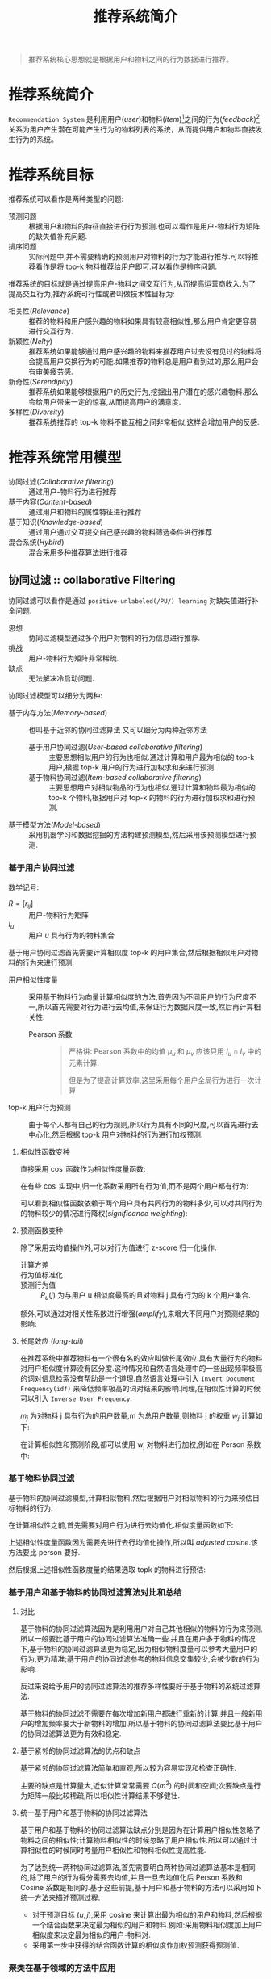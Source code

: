 #+TITLE: 推荐系统简介
#+AUTOR: stupid-coder
#+EMAIL: stupid_coder@163.com
#+STARTUP: indent
#+OPTIONS: H:3 num:nil

#+BEGIN_QUOTE
推荐系统核心思想就是根据用户和物料之间的行为数据进行推荐。
#+END_QUOTE

* 推荐系统简介
  =Recommendation System= 是利用用户(/user/)和物料(/item/)[fn:1]之间的行为(/feedback/)[fn:2]关系为用户产生潜在可能产生行为的物料列表的系统，从而提供用户和物料直接发生行为的系统。

* 推荐系统目标
推荐系统可以看作是两种类型的问题:
+ 预测问题 :: 根据用户和物料的特征直接进行行为预测.也可以看作是用户-物料行为矩阵的缺失值补充问题.
+ 排序问题 :: 实际问题中,并不需要精确的预测用户对物料的行为才能进行推荐.可以将推荐看作是将 top-k 物料推荐给用户即可.可以看作是排序问题.


推荐系统的目标就是通过提高用户-物料之间交互行为,从而提高运营商收入.为了提高交互行为,推荐系统可行性或者叫做技术性目标为:
+ 相关性(/Relevance/) :: 推荐的物料和用户感兴趣的物料如果具有较高相似性,那么用户肯定更容易进行交互行为.
+ 新颖性(/Nelty/) ::  推荐系统如果能够通过用户感兴趣的物料来推荐用户过去没有见过的物料将会提高用户交换行为的可能.如果推荐的物料总是用户看到过的,那么用户会有审美疲劳感.
+ 新奇性(/Serendipity/) :: 推荐系统如果能够根据用户的历史行为,挖掘出用户潜在的感兴趣物料.那么会给用户带来一定的惊喜,从而提高用户的满意度.
+ 多样性(/Diversity/) :: 推荐系统推荐的 top-k 物料不能互相之间非常相似,这样会增加用户的反感.

* 推荐系统常用模型
+ 协同过滤(/Collaborative filtering/) :: 通过用户-物料行为进行推荐
+ 基于内容(/Content-based/) :: 通过用户和物料的属性特征进行推荐
+ 基于知识(/Knowledge-based/) :: 通过用户通过交互提交自己感兴趣的物料筛选条件进行推荐
+ 混合系统(/Hybird/) :: 混合采用多种推荐算法进行推荐

** 协同过滤 :: collaborative Filtering
协同过滤可以看作是通过 =positive-unlabeled(/PU/) learning= 对缺失值进行补全问题.

+ 思想 :: 协同过滤模型通过多个用户对物料的行为信息进行推荐.
+ 挑战 :: 用户-物料行为矩阵非常稀疏.
+ 缺点 :: 无法解决冷启动问题.

协同过滤模型可以细分为两种:
+ 基于内存方法(/Memory-based/) :: 也叫基于近邻的协同过滤算法.又可以细分为两种近邻方法
  + 基于用户协同过滤(/User-based collaborative filtering/) :: 主要思想相似用户的行为也相似.通过计算和用户最为相似的 top-k 用户,根据 top-k 用户的行为进行加权求和来进行预测.
  + 基于物料协同过滤(/Item-based collaborative filtering/) :: 主要思想用户对相似物品的行为也相似.通过计算和物料最为相似的 top-k 个物料,根据用户对 top-k 的物料的行为进行加权求和进行预测.
+ 基于模型方法(/Model-based/) :: 采用机器学习和数据挖掘的方法构建预测模型,然后采用该预测模型进行预测.

*** 基于用户协同过滤
数学记号:
+ $R=[r_{ij}]$ :: 用户-物料行为矩阵
+ $I_{u}$ :: 用户 /u/ 具有行为的物料集合


基于用户协同过滤首先需要计算相似度 top-k 的用户集合,然后根据相似用户对物料的行为来进行预测:
+ 用户相似性度量 :: 采用基于物料行为向量计算相似度的方法,首先因为不同用户的行为尺度不一,所以首先需要对行为进行去均值,来保证行为数据尺度一致,然后再计算相关性.
             \begin{equation}
               \mu_{u} = \frac{\sum_{k \in I_{u}} r_{uk}}{\vert I_{u} \vert} \forall u \in {1...m}
             \end{equation}
  + Pearson 系数 ::
                  \begin{equation}
                    Sim(u,v) = Pearson(u,v) = \frac{\sum_{k \in I_{u} \cap I_{v}}(r_{uk}-\mu_{u}) \cdot (r_{vk}-\mu_{v})}{\sqrt{\sum_{k \in I_{u} \cap I_{v}}(r_{uk} - \mu_{u})^2} \cdot \sqrt{\sum_{k \in I_{u} \cap I_{v}}(r_{vk} - \mu_{v})^2}}
                  \end{equation}

                  #+BEGIN_QUOTE
                  严格讲: Pearson 系数中的均值 $\mu_{u}$ 和 $\mu_{v}$ 应该只用 $I_{u} \cap I_{v}$ 中的元素计算.

                  但是为了提高计算效率,这里采用每个用户全局行为进行一次计算.
                  #+END_QUOTE
+ top-k 用户行为预测 :: 由于每个人都有自己的行为规则,所以行为具有不同的尺度,可以首先进行去中心化,然后根据 top-k 用户对物料的行为进行加权预测.

                 \begin{equation}
                 s_{uj} = r_{uj} - \mu_{u} \forall u \in {1...m}
                 \end{equation}

                 \begin{align}
                 \hat{r}_{[uj]} &= \mu_{u} + \frac{\sum_{v \in P_{u}(j)}Sim(u,v) \cdot s_{vj}}{\sum_{v \in P_{u}(j)}\vert Sim(u,v) \vert}  \\
                                &= \mu_{u} + \frac{\sum_{v \in P_{u}(j)}Sim(u,v) \cdot (r_{vj}-\mu_{v})}{\sum_{v \in P_{u}(j)}\vert Sim(u,v) \vert}
                 \end{align}
                 
**** 相似性函数变种
直接采用 $\cos$ 函数作为相似性度量函数:
\begin{equation}
  RawCosine(u, v) = \frac{\sum_{k \in I_{u} \cap I_{v}}r_{uk} \cdot r_{vk}}{\sqrt{\sum_{k \in I_{u} \cap I_{v}}r_{uk}^{2}}\cdot\sqrt{\sum_{k \in I_{u} \cap I_{v}}r_{vk}^{2}}}
\end{equation}

在有些 $\cos$ 实现中,归一化系数采用所有行为值,而不是两个用户都有行为:
\begin{equation}
  RawCosine(u, v) = \frac{\sum_{k \in I_{u} \cap I_{v}}r_{uk} \cdot r_{vk}}{\sqrt{\sum_{k \in I_{u} \cap I_{v}}r_{uk}^{2}}\cdot\sqrt{\sum_{k \in I_{u} \cap I_{v}}r_{vk}^{2}}}
\end{equation}

可以看到相似性函数依赖于两个用户具有共同行为的物料多少,可以对共同行为的物料较少的情况进行降权(/significance weighting/):
\begin{equation}
  DiscountedSim(u,v) = Sim(u,v) \cdot \frac{\min{(\vert I_{u} \in I_{v} \vert, \beta)}}{\beta}
\end{equation}

**** 预测函数变种
除了采用去均值操作外,可以对行为值进行 z-score 归一化操作.

+ 计算方差 :: 
          \begin{equation}
            \sigma_{u} = \sqrt{\frac{\sum_{j \in I_{u}}(r_{uj}-\mu_{u})^2}{\vert I_{u} \vert - 1}} \forall u \in {1...m}
          \end{equation}

+ 行为值标准化 ::
            \begin{equation}
              z_{uj} = \frac{r_{uj} - \mu_{u}}{\sigma_{u}} = \frac{s_{uj}}{\sigma_{u}}
            \end{equation}
+ 预测行为值 :: 
           \begin{equation}
             \hat{r}_{uj} = \mu_{u} + \sigma_{u} \frac{\sum_{v \in P_{u}(j)}{Sim(u,v) \cdot z_{vj}}}{\sum_{v \in P_{u}(j)}{\vert Sim(u,v) \vert}}
           \end{equation}
           $P_{u}(j)$ 为与用户 u 相似度最高的且对物料 j 具有行为的 k 个用户集合.


额外,可以通过对相关性系数进行增强(/amplify/),来增大不同用户对预测结果的影响:
\begin{equation}
  Sim(u,v) = Pearson(u,v)^{\alpha}
\end{equation}

**** 长尾效应 (/long-tail/)
在推荐系统中推荐物料有一个很有名的效应叫做长尾效应.具有大量行为的物料对用户相似度计算没有区分度.这种情况和自然语言处理中的一些出现频率极高的词对信息检索没有帮助是一个道理.自然语言处理中引入 =Invert Document Frequency(idf)= 来降低频率极高的词对结果的影响.同理,在相似性计算的时候可以引入 =Inverse User Frequency=.

$m_{j}$ 为对物料 j 具有行为的用户数量,m 为总用户数量,则物料 j 的权重 $w_{j}$ 计算如下:
\begin{equation}
  w_{j} = \log{(\frac{m}{m_{j}})} \forall j \in {1...n}
\end{equation}

在计算相似性和预测阶段,都可以使用 w_{j} 对物料进行加权,例如在 Person 系数中:
\begin{equation}
  Person(u,v) = \frac{\sum_{k \in I_{u} \cap I_{v}} w_{k} \cdot (r_{uk} - \mu_{u}) \cdot (r_{vk} - \mu_{v})}{\sqrt{\sum_{k \in I_{u} \cap I_{v}}w_{k}\cdot(r_{uk}-\mu_{u})^2}\cdot\sqrt{\sum_{k \in I_{u} \cap I_{v}}w_{k}\cdot(r_{vk}-\mu_{v})^2}} 
\end{equation}

*** 基于物料协同过滤
基于物料的协同过滤模型,计算相似物料,然后根据用户对相似物料的行为来预估目标物料的行为.

在计算相似性之前,首先需要对用户行为进行去均值化.相似度量函数如下:
\begin{equation}
  AdjustedCosine(i,j) = \frac{\sum_{u \in U_{i} \cap U_{j}}s_{ui} \cdot s_{uj}}{\sqrt{\sum_{u \in U_{i} \cap U_{j}} s_{ui}^{2}}\cdot\sqrt{\sum_{u \in U_{i} \cap U_{j}} s_{uj}^{2}}}
\end{equation}

上述相似性度量函数因为需要先进行去行均值化操作,所以叫 /adjusted cosine/.该方法要比 person 要好.

然后根据上述相似性函数度量的结果选取 topk 的物料进行预估:
\begin{equation}
  \hat{ut} = \frac{\sum_{j \in Q_{t}(u)}AdjustedCosine(j,t)*r_{uj}}{\sum_{j \in Q_{t}(u)} \vert AdjustedCosine(j,t) \vert}
\end{equation}

*** 基于用户和基于物料的协同过滤算法对比和总结

**** 对比
基于物料的协同过滤算法因为是利用用户对自己其他相似的物料的行为来预测,所以一般要比基于用户的协同过滤算法准确一些.并且在用户多于物料的情况下,基于物料的协同过滤算法更为稳定,因为相似物料度量可以参考大量用户的行为,更为精准;基于用户的协同过滤参考的物料信息交集较少,会被少数的行为影响.

反过来说给予用户的协同过滤算法的推荐多样性要好于基于物料的系统过滤算法.

基于物料的协同过滤不需要在每次增加新用户都进行重新的计算,并且一般新用户的增加频率要大于新物料的增加.所以基于物料的协同过滤算法要比基于用户的协同过滤算法更为有效和稳定.

**** 基于紧邻的协同过滤算法的优点和缺点
基于紧邻的协同过滤算法简单和直观,所以较为容易实现和检查正确性.

主要的缺点是计算量大,近似计算常常需要 $O(m^2)$ 的时间和空间;次要缺点是行为矩阵一般比较稀疏,所以相似性计算结果不够健壮.

**** 统一基于用户和基于物料的协同过滤算法
基于用户和基于物料的协同过滤算法缺点分别是因为在计算用户相似性忽略了物料之间的相似性;计算物料相似性的时候忽略了用户相似性.所以可以通过计算相似性的时候同时考量用户相似性和物料相似性提高性能.

为了达到统一两种协同过滤算法,首先需要明白两种协同过滤算法基本是相同的,除了用户的行为得分需要去均值,并且一旦去均值化后 Person 系数和 Cosine 系数是相同的.基于这些前提,基于用户和基于物料的方法可以采用如下统一方法来描述预测过程:
- 对于预测目标 $(u,j)$,采用 cosine 来计算出最为相似的用户和物料,然后根据一个结合函数来决定最为相似的用户和物料.例如:采用物料相似度加上用户相似度来决定最为相似的用户-物料对.
- 采用第一步中获得的结合函数计算的相似度作加权预测获得预测值.


*** 聚类在基于领域的方法中应用
基于领域的方法主要的问题是离线相似性计算过程太复杂.假设用户量为 m,那么基于用户的协同过滤算法的计算复杂度为 $O(m^2 \cdot n^{'})$.

为了克服上述计算量大的问题,主要思想是采用聚类模型来替代紧邻计算过程.通过聚类将行为相似的用户聚成多个簇,然后在各个簇内计算 topk 相似用户.这样将相似性度量的 $O(n^2)$ 计算复杂度局限在较小规模的簇内执行.

*** 降维在基于领域的方法中应用
降维方法可以同时提高基于紧邻的方法的性能和效果的提升.特别是在行为矩阵较为稀疏的话,成对相似性计算非常难以保证计算的健壮性.降维方法通过隐因子模型(/latent factor models/)来将高维稀疏行为矩阵转为低维稠密矩阵.即使两个用户只有非常少的公共行为,在低维稠密矩阵表示下也可以计算出距离.

降维方法一般分为: 1. 对列或者对行进行降维; 2. 同时对行列进行降维,并可以通过降维矩阵还原出原始矩阵,这种降维方法可以看作是基于模型的协同过滤的一种实现方法.

这里先讨论第一种降维方法,在基于用户的协同过滤算法中基础思想是将 $[m,n]$ 矩阵 $R$ 通过主成份分析方法降维到 $[m,d]$,其中 $d \ll n$.

*** SVD-like 降维
首先需要确定缺失矩阵 R 的补充值问题.两种方法:
+ 用户行为均值,行均值填充
+ 物料行为均值,列均值填充


设填充后的矩阵为 $R_{f}$,那么物料相似矩阵[n,n]为 $S=R_{f}^{T}R_{f}$.该矩阵为对称且半正定矩阵,执行对角化:
\begin{equation}
  S = P \Delta P^{T}
\end{equation}

其中: P 为 S 的特征向量矩阵,每一列为一个特征向量. $\Delta$ 为对角矩阵,且为 S 的特征值.

$P_{d}$ 为前 d 大的特征值对应的特征向量构成的矩阵[n,d],则 $R_{f}$ 的低维表示只需要直接执行矩阵乘 $R_{f}P_{d}$,得到低维[m,d]表达矩阵.

上述对缺失矩阵 R 进行补全，不管是采用何种方式都会来带偏执(/bias/).


**** 偏执问题
假设有如下行为矩阵:
#+CAPTION: 在进行相似性计算时，不管什么方式补全矩阵，都会带来一定的偏执.
| User Index | Godfather | Gladiator | Nero |
|------------+-----------+-----------+------|
|          1 |         1 |         1 | 1    |
|          2 |         7 |         7 | 7    |
|          3 |         3 |         1 | 1    |
|          4 |         5 |         7 | 7    |
|          5 |         3 |         1 | ?    |
|          6 |         5 |         7 | ?    |
|          7 |         3 |         1 | ?    |
|          8 |         5 |         7 | ?    |
|          9 |         3 |         1 | ?    |
|         10 |         5 |         7 | ?    |
|         11 |         3 |         1 | ?    |
|         12 |         5 |         7 | ?    |

假设采用列均值来对矩阵进行补全,可以看到在不进行补全前电影 /Gladiator/ 和 /Nero/ 的协方差非常高，因为前四个用户的评分一致。但是如果采用列均值进行补全时,/Nero/ 的均值为 (1+7+1+7)/4=4,这些未有行为的都被补为 4.这些补全的数据会显著的降低 /Gladiator/ 和 /Nero/ 的协方差.但是这些补全的值对 /Godfther/ 和 /Gladiator/ 没有影响.从而使得 /Gladiator/ 和 /Nero/ 的协方差小于 /Godfather/ 和 /Gladiator/ 的协方差.

在稀疏矩阵中,这种偏执尤其会影响推荐效果.如下有两种方法来解决这种问题.

**** 最大似然评估
有一些重构方法提出基于概率的方法,例如 EM 算法去估计协方差矩阵.在构建概率生成模型的同时直接计算出对应的协方差矩阵.

最简单的方法是计算协方差值的时候,之采用具有行为的对象.

在进行 PCA 降维时,可以采用原始矩阵 R 通过矩阵 $P_{d}$ 进行降维映射,而不采用补全的矩阵 $R_{f}$ 进行映射.

**** 矩阵因子分解
采用矩阵因子分解方法(/SVD/)对缺失矩阵进行分解,然后重构原始矩阵.

对于行为矩阵 [m,n] R 可以利用 SVD 直接进行分解:
\begin{equation}
  R = Q \Sigma P^{T}
\end{equation}

Q 为 [m,m] 矩阵,其中列为矩阵 $RR^{T}$ 的特征向量.矩阵 P 为 [n,n] 矩阵,其中列为矩阵 $R^{T}R$ 的特征向量. $\Sigma$ 为 [m,n] 对角阵,为矩阵 $R^{T}R$ 和 $RR^{T}$ 的特征值的开方.

可以采用 /truncatedSVD/ 来近似对矩阵进行分解,即只保留 d 个最大的特征值对应的特征向量来构建行为矩阵:
\begin{equation}
  R \approx Q_{d} \Sigma_{d} P_{d}^{T}
\end{equation}

可以看到 $P_{d}$ 为 PCA 降维的映射矩阵, $Q_{d}\Sigma_{d}$ 为 PCA 降维后的矩阵.所以可以看到上式将降维后的矩阵映射回原始矩阵.

SVD 分解方法带来的一个问题就是原始的行为矩阵必须是补全矩阵.可以采用上述的公式,然后采用非线性优化方法来进行参数评估即可.

*** 基于近邻的方法与回归模型关系
关于基于近邻的方法的一个重要观察是: 1,基于用户的协同过滤方法可以看作是相邻用户对相同物料行为的线性函数;2,基于物料的协同过滤方法可以看作是同一个用户对相邻物料行为的线性函数.

基于上述观点,可以将预估函数改写成如下:
\begin{equation}
  \hat{r}_{uj} = \mu_{u} + \frac{\sum_{v \in P_{u}(j)}Sim(u,v) \cdot (r_{vj} - \mu_{v})}{\sum_{v \in P_{u}(j)}\vert Sim(u,v) \vert }
\end{equation}

可以看到预估的值为相同其他用户对相同物料的行为的加权线性组合.只是上述的加权值是启发式的,采用用户之间的相似性来进行加权.所以,也可以采用优化方法来对这些加权值进行求解.[fn:3]

**** 基于用户近邻的回归模型
可以将上述公式中的相似系数替换成优化参数 $w_{vu}^{user}$:
\begin{equation}
  \hat{r}_{uj} = \mu_u + \sum_{v \in P_{u}(j)} w_{vu}^{user} \cdot (r_{vj} - \mu_{v})
\end{equation}
其中,$P_{u}(j)$ 在近邻模型中是通过 person 系数来提前定义的.因此大小一定是 k 的.在归回模型中, $P_{u}(j)$ 是提前决定的,然后保留下具有共同行为的用户,所以一般会小于 k.

基于模型的回归模型额外需要定义一个损失函数,来指导模型参数的预估.一般采用均方方差.

***** 稀疏和偏执问题
上述回归模型的一个问题是 $P_{u}(j)$ 包含的用户数量不定.例如:目标用户 u 对物料 $Gladiator$ 和 $Nero$ 具有行为,目标用户 u 的最近临用户中只有 1 个用户对 $Gladiator$ 具有行为,k 个用户对 $Nero$ 具有行为.那么归回系数 $w_{uv}^{user}$ 将会严重的被 $Gladiator$ 具有行为的用户影响.会带来严重的过拟合问题.

基本思想是改变预测函数,对于物料 j 预估回归值只影响一部分 $\frac{\vert P_{u}(j) \vert}{k}$.
\begin{equation}
  \hat{r}_{uj} \cdot \frac{\vert P_{u}(j) \vert}{k} = \mu_{u} + \sum_{v \in P_{u}(j)}{w_{vu}^{user} \cdot (r_{vj}-\mu_{v})}
\end{equation}

其他启发式的调整也可以使用,例如在书[fn:4]中采用调整系数 $\sqrt{\vert P_{u}(j)\vert/k}$.由于 k 为公共参数,所以可以直接简化为 $\sqrt{\vert P_{u}(j) \vert}$.一个相关的提升是将常量偏移 $\mu_{u}$ 替换成一个偏移变量 $b_{u}$,该参数参与优化.对应的预估函数为:
\begin{equation}
  \hat{r}_{uj} = b_{u}^{user} + \frac{\sum_{v \in P_{u}(j)} w_{vu}^{user} \cdot (r_{vj}-b_{v}^{user})}{\sqrt{\vert P_{u}(j) \vert}}
\end{equation}

额外的还可以添加物料侧的偏移项:
\begin{equation}
  \hat{r}_{uj} = b_{u}^{user} + b_{j}^{item} + \frac{\sum_{v \in P_{u}(j)} w_{vu}^{user} \cdot (r_{vj} - b_{v}^{user} - b_{j}^{item})}{\sqrt{\vert P_{u}(j) \vert}}
\end{equation}

此外,推荐对行为矩阵进行全局均值化,然后预估时加回去.

**** 基于物料近邻的回归模型
基于物料近邻的方法和基于用户近邻的方法非常相似.同样,可以将预估函数中的相似系数 /AdjustedCosine/ 替换成可学习的参数 $w_{jt}^{item}$,公式如下:
\begin{equation}
  \hat{ut} = \sum_{j \in Q_{t}(u)}{w_{jt}^{item} \cdot r_{uj}}
\end{equation}

$Q_{t}(u)$ 最近临集合可以采用 /AdjustedCosine/ 来选取.

其他实现和基于用户近邻的回归模型类似.

**** 统一回归模型
可以在统一的回归框架下结合上述两种归回模型[fn:4].因此,预估结果同时基于相似用户和相似物料,预估函数如下:
\begin{equation}
  \hat{uj} = b_{u}^{user} + b_{j}^{item} + \frac{\sum_{v \in P_{u}(j)} w_{vu}^{user} \cdot (r_{vj}- B_{vj})}{\sqrt{\vert P_{u}(j) \vert }} + \frac{\sum_{i \in Q_{j}(u)} w_{ij}^{item} \cdot (r_{ui}- B_{ui})}{\sqrt{\vert Q_{j}(u) \vert }}
\end{equation}

**** 相似加权联合插值
在[fn:5]中提出了不同的统一回归模型.基础思想是在采用基于用户的回归模型来预测用户 u 的行为,然后不是用观察到的物料的行为来进行对比,而是采用该用户在其他物料上的行为进行比较.

假设 S 为行为矩阵中所有的用户-物料对集合:
\begin{equation}
  S = \{(u,t): r_{ut}\ is\ observed\}
\end{equation}

损失函数如下:
\begin{align}
  Minimize \sum_{s:(u,s) \in S} \sum_{j:j \neq s} AdjustedCosine(j,s) \cdot (r_{us}-\hat{r}_{uj})^2 \\
  = \sum_{s:(u,s) \in S} \sum_{j:j \neq s} AdjustedCosine(j,s) \cdot (r_{us} - [ \,\mu_{u} + \sum_{v \in P_{u}(j)}w_{vu}^{user}\cdot(r_{vj}-\mu_{v})] \,)^2
\end{align}

看到 /Adjusted Cosine/ 作为损失的系数,从而强迫用户对相似物料的行为也相似.可以看到上述损失函数中同时用到了用户和物料相似函数,但是是不同的方式:
1. 物料相似度用来作为损失函数系数,从而保证用户对相似物料具有相似行为.
2. 用户相似度用来预测行为得分.

**** 稀疏线性模型 - Sparse Linear Models (SLIM)
基于物料的回归模型,论文[fn:6]提出了稀疏线性模型族(/sparse linear models/).该模型通过引入正则化方法来增加模型的稀疏性.该模型只能处理行为是非负的情况.所以,行为矩阵中的没有行为的物料可以直接补全为 0.

不像之前的近邻回归方法限制回归系数为近邻的.SLIM 中预估函数如下:
\begin{equation}
  \hat{r}_{ut} = \sum_{j=1}^{n} w_{jt}^{item} \cdot r_{uj} \forall u \in {1...m}, \forall t \in {1...n}
\end{equation}

需要注意是的,右侧需要设置 $w_{tt}^{item}=0$ 来防止模型过拟合. $W^{item}=[w_{jt}^{item}]$ 表示是物料相似回归矩阵.因此,假设矩阵 $W^{item}$ 的对角元素限制为 0,那么上述的预测可以用如下矩阵表示:
\begin{equation}
  \hat{R} = RW^{item} \\
  Diagonal(W^{item}) = 0
\end{equation}

因此,主要的优化目标是最小化 /Frobenius norm/ $\|R-RW^{item} \|^2$.对于物料 t,损失函数如下:
\begin{align}
  \min_{w} \quad J_{t}^{s} &= \sum_{u=1}^{m}(r_{ut}-\hat{r}_{ut})^2 + \lambda \cdot \sum_{j=1}^{n}(w_{jt}^{item})^2 + \lambda_{1} \cdot \sum_{j=1}^{n}\vert w_{jt}^{item}\vert \\
  &= \sum_{u=1}^{m}(r_{ut}-\sum_{j=1}^{n}w_{jt}^{item} \cdot r_{uj})^2 + \lambda \cdot \sum_{j=1}^{n}(w_{jt}^{item})^2 + \lambda_{1} \cdot \sum_{j=1}^{n}\vert w_{jt}^{item}\vert \\
  \mathrm{s.t.} \\
  w_{jt}^{item} & \geq 0 \forall j \in {1...n} \\
  w_{tt}^{item} & = 0
\end{align}

上述损失中最后两项分别为 L2-和 L1-正则,合起来叫做 /elastic-net regularizer/.L1-正则用来增加系数稀疏性,稀疏性确保预测的行为结果是由其他一部分具有相关性物料的线性组合,保证了结果具有较好的可解释性.

*** 图模型在基于近邻模型中应用
行为矩阵的稀疏性在基于近邻模型中近似计算中带来了很大的挑战,图模型可以用来计算相似性.图能够提供用户或物料之间结构化表示,从而实现多种推荐模型.

**** 用户-物料图模型
可以在用户-物料图上的结构传递性来定义近邻,从而替代 /Person/ 相关性系数,应对行为矩阵的稀疏问题.

用户-物料图采用单向二部图 $G=(N_{u} \cup N_{i}, A)$ 定义, $N_{u}$ 为用户节点集合, $N_{i}$ 为物料节点集合.图中的边只存在与用户和物料之间. $A$ 为边的集合.

#+CAPTION: 行为矩阵和对应的用户-物料图表示
[[file:assets/user-item-graph.png]]

例如,上图中表示的就是行为矩阵和对应的用户-物料图表示.基于图的主要优点是两个用户不需要有很多相同的物料行为,只需要具有较短的路径能把两个用户联系在一起就可以计算相似性.也就是说可以通过两个节点的间接连接(/indirect connectivity/)来定义近邻.

间接连接通过基于路径(/path-based/)或者基于游走(/walk-based/)的方法来定义.

***** 随即游走(/random walk/)定义近邻
用户的近邻定义为以该用户作为起点,然后在二部图上随机游走时高频次碰到的用户集合.随机游走(/random-walk/)方法主要应用在搜索排序中,可以采用搜索中经典的 /PageRank/ 或者 /SimRank/ 方法来获取 tok 用户.

***** /Katz Measure/ 定义近邻
除了采用概率度量方法(例如随机游走),也可以采用加权游走来定义近邻.每次游走时,权值都进行衰减,这种两个节点之间加权步数叫做 /Katz Measure/.

-----
#+BEGIN_QUOTE
=定义 Katz Measure= 设 $n_{ij}^{(t)}$ 为节点 i 和节点 j 之间步长为 t 的路径数量.用户定义衰减系数 $\beta < 1$, Katz 度量如下:
\begin{equation}
  Katz(i,j) = \sum_{t=1}^{\infty} \beta^{t} \cdot n_{ij}^{(t)}
\end{equation}
#+END_QUOTE
-----

设 K 为 [m,m] 的用户之间的 Katz 系数矩阵.A 为二部图对称邻接矩阵.则 /Katz/ 系数矩阵 K 计算过程如下:
\begin{equation}
  K = \sum_{i=1}^{\infty}(\beta A)^{i} = (I-\beta A)^{-1} - I
\end{equation}

$\beta$ 需要比矩阵 A 的最大特征值的倒数小就可以保证上述的无穷公式收敛.

一旦计算出 K 矩阵,就可以选取每个用户的 topk 用户作为近邻,从而预估行为.

**** 用户-用户图模型
在用户-物料图模型中,用户-用户的关联关系通过在用户-物料二部图中奇数跳跃来确定.除了上述方法,可以直接采用 2 级跳跃来创建用户-用户图.用户-用户图中的边通过考虑两个用户和物料之间的关系(数量/权值等)携带更多的信息.

用户-用户图构建如下:
+ 图中的节点 u 对应[m,n]用户-物料矩阵中的 m 用户中的一个.$I_{u}$ 为用户 u 具有行为的物料集合,$I_{v}$ 为用户 v 具有行为的物料集合.
+ 图中的边创建的方法叫做 /horting/. horting 是一种用户和用户之间非对称关系,主要依赖于两个用户具有行为的相似物料.
  
  
-----
#+BEGIN_QUOTE
=定义 Horting= 如果如下条件中的任意一条满足,就可以说用户 u hort 用户 v 的关系为 (F,G):
\begin{equation}
  \vert I_{u} \cap I_{v} \vert \geq F \\
  \vert I_{u} \cap I_{v} \vert / \vert I_{u} \vert \geq G
\end{equation}
#+END_QUOTE
-----

F 和 G 为算法参数.

-----
#+BEGIN_QUOTE
=定义 Predicatability= 如果用户 u hort 用户 v,并且存在一个线性变换函数 $f(\cdot)$ 满足如下条件,则可以称用户 v predict 用户 u:
\begin{equation}
  \frac{\sum_{k \in I_{u} \cap I_{v}}\vert r_{uk} - f(r_{vk}) \vert}{\vert I_{u} \cap I_{v} \vert} \leq U
\end{equation}
#+END_QUOTE
-----

如果用户-用户图中每一条边都满足上述的线性变换约束,则该图为 /user-user predictability graph/.线性变换定义了预估的方式,在用户链中可以通过链头用户的行为预估链尾用户的行为.用户 u 对物料 k 的行为可以通过所有距离 u 最短路径上对物料 k 具有行为的用户来预测.

例如: 假设一个长度为 r 的用户 u 到用户 r 的有向路径.设 $f_{1},...,f_{r}$ 表示用户 u 到用户的有向路径上的线性变换函数.则用户 u 对物料 k 的预估行为值 $\hat{r}_{uk}^{v}$ 可以应用 r 个线性变换来获得:
\begin{equation}
  \hat{r}_{uk}^{v} = (f_{1} \circ f_{2} \circ ... \circ f_{r})(r_{vk})
\end{equation}

最终的预估得分对所有满足条件的用户 v 进行加权平均即可.

更多 horting 方法可以参考[fn:7].

**** 物料-物料图
同理,也可以构造物料-物料图来进行推荐,该带权值的有向图也叫做 /correlation graph/.如果物料 i 和物料 j 具有一个共同用户,那么在物料-物料图中有向边(i,j)和(j,i)存在.

设 $U_{i}$ 为对物料 i 具有行为的用户集合, $U_{j}$ 为对物料 j 具有行为的用户集合.权值计算如下:
+ 初始化权值 w_{i,j} 为 $\vert U_{i} \cap U_{j} \vert$.初始化时权值矩阵为对称矩阵.
+ 对权值进行归一化,即一个节点的所有出度的边的和为 1.该归一化操作后,权值矩阵将不再是对称矩阵.该权值分布对应于随即游走的概率.具体参考下图.
  #+CAPTION: 行为矩阵和对应的相关性图
  [[file:assets/item-item-graph.png]]


可以看到上述构建没有考虑行为得分,也可以用其他方式构造相关性图.例如:采用两个物料的行为向量的 cosine 值.

在物料-物料图构建完成后,就可以确定近邻集合,然后进行行为预估.也可以采用 /PageRank/ 直接计算推荐得分,叫做 /ItemRank/.

** 基于模型的协同过滤 :: Model-Based Collaborative Filtering
基于近邻的方法可以看作是 /k-nearest neighbor classifiers/.

基于模型的方法是先根据数据学习到一个模型,然后使用该模型进行预测.

基于模型的方法要比基于近邻的方法的优势是:
+ 占用空间更少 :: 一般模型的空间要小于最开始的行为矩阵.
+ 训练速度和预测速度 :: 模型的训练速度要比近邻方法中相似性计算快,并且预测速度也要比近邻方法快.
+ 过拟合 :: 基于模型的方法可以很容易的引入正则化等一系列方法来抑制过拟合问题.

*** 分类和回归决策树
决策树通过递归的对数据空间进行分片,最后对分片数据进行预测的算法.对数据进行分片的时候,依赖于切分标准(/split criteria/),基本准则是切分后的数据里数据更为纯粹.

分片纯粹程度可以采用加权 /Gini index/ 来度量.假设切分后的某个子树中不同分类的比例为 $p_{1}...p_{r}$,那么该子树的 /Gini Index/ 计算公式如下:
\begin{equation}
  G(S) = 1 - \sum_{i=1}^{r} p_{i}^{2}
\end{equation}

/Gini Index/ 值在 0-1 之间,较小的值表示该子树更为纯粹.那么决定采用哪个特征进行切分时,需要综合考虑切分后形成的所有子树的 /Gini Index/.例如切分后有两个子树 $S_{1}$ 和 $S_{2}$,n_{1} 和 n_{2} 为两个子树包含的样本个数,则该分片的 /Gini Index/ 计算公式如下:
\begin{equation}
  Gini(S \Rightarrow [S_1,S_2]) = \frac{n_{1} \cdot G(S_{1}) + n_{2} \cdot G(S_{2}}{n_{1}+n_{2}}
\end{equation}

通过上述公式来选择每次切分采用的特征对象.可以切分到子树只包含某一类的样本时候,或者将所有特征都切分完成后停止,然后该叶节点用样本中分类最多的分类作为该叶节点分类.

回归树中,切分标准不再采用 /Gini Index/,而是采用方差来选择切分特征.那么叶节点可以采用均值来预测回归,也可以采用线性模型来预测.

**** 扩展决策树到协同过滤
决策树无法直接应用在协同过滤中,因为:1.没有明显的特征和标签的区分;2.推荐场景下的行为矩阵非常稀疏.

第一个问题很好解决,可以构建多个决策树,假设行为矩阵为 [m,n],那么构造 n 个决策树,每个决策树将对应物料当作目标,其他物料当成特征即可.

第二个问题就不太好解决.考虑在根据某个物料进行分片的时候,由于行为矩阵非常稀疏,那么这些没有行为的样本应该分到哪一个分片呢?理论上是分到所有子树去,但是这样的话,大量的样本具有很多条路径,那么最终进行预测时候会有很多得分,如何合并呢?

更为合理的方法是将高维稀疏的行为矩阵映射到到低维稠密矩阵.具体做法是如果预测 jth 物料,首先去掉物料 j 的行为列,构建[m,n-1]行为矩阵.然后将该行为矩阵映射到低维矩阵(例如:svd 或者 pca).然后进行预测即可.决策树需要保存下特征值和特征向量.

*** 基于规则的协同过滤
关联规则(/association rules/)和协同过滤算法非常相似,因为关联规则第一次提出来就是为了分析超市商品之间的关系的.

假设有一个交易数据库 $T = \{\tau_{1}...\tau_{m}\}$,包含 n 个商品的 m 条交易记录. $I$ 为商品集,则每个交易 $\tau_{i}$ 中包含的商品都是 $I$ 的子集.关联规则主要是挖掘出商品之间的关联关系.主要是定义两种描述值:支持度 /support/ 和 置信度 /confidence/.

-----
#+BEGIN_QUOTE
=定义 支持度= 一个商品子集 $X \subseteq I$ 的支持度为在交易数据库中包含商品子集 $X$ 的比例.
#+END_QUOTE
-----

并且定义一个支持度的阈值 s,超过该阈值的商品子集定义为频繁子集.

-----
#+BEGIN_QUOTE
=定义 置信度= 置信度为包含商品 X 后,又包含商品 Y 的条件概率.计算为同时包含商品 $X \cup Y$ 的支持度除以 $X$ 的支持度.
#+END_QUOTE
-----

基于以上定义,可以知道如果支持度满足阈值,并且对应的置信度满足阈值,那么就可以给出关联规则 $X \Rightarrow Y$ 为真,表示购买了 X 商品集的客户通常也会买 Y 商品集.

-----
=定义 关联规则= 满足如下两个条件的规则 $X \Rightarrow Y$ 为满足最小支持度为 s,最小置信度为 c 的关联规则:
1. $X \cup Y$ 的支持度至少为 s.
2. $X \Rightarrow Y$ 的置信度至少为 c.
-----

从数据集中找到关联规则的算法分两阶段.第一阶段,计算满足最小支持阈值 s 的商品集合.从这些集合中分裂成两个集合 $(X,Z-X)$ 创建关联规则 $X \Rightarrow Z-X$.保留满足最小置信度的规则.

**** 应用关联规则到协同过滤
首先,对于单值行为矩阵(购买)中缺失值进行补 0,虽然补 0 在很多行为矩阵中都会带来一定的偏执,但是对于单值行为矩阵带来的偏执较少.这样行为矩阵可以看作为补全行为矩阵.

第一步是挖掘出满足支持度和置信度阈值的规则.这两个阈值可以看作是两个超参,用来最大化预测准确率.并且在构建关联规则时,只保留 Y 为单个物料的规则.这些规则就是模型,用来对满足 X 的用户推荐 Y 物料.对于用户找到用户满足 X 的所有规则,然后按照置信度选取 topk 物料进行推荐.

上述方法只能处理单值行为矩阵.对于多值的行为矩阵可以将物料-行为得分当作一个虚拟的物料,例如(物料=面包,行为=不喜欢).在新的虚拟的物料集上进行上述算法即可.

*** 朴素贝叶斯协同过滤
假设行为矩阵的得分只有较少数量的不同得分,这些得分看作是不同种类的得分,之间没有序列关系.例如:喜欢,中立,不喜欢.

假设有 l 个行为的得分 $\nu_{1}...\nu_{l}$.

朴素贝叶斯模型是一个生成模型,主要用来进行分类.可以将物料作为特征,用户作为样例,采用分类模型对缺失行为进行预测.主要的挑战是任意的特征(物料)都可以时协同过滤中的目标.并且特征变量是不完整的.这些问题可以通过对朴素贝叶斯模型进行微调来处理.

考虑 /u/th 用户具有行为的物料集为 $I_{u}$.那么贝叶斯分类器需要预测用户 u 对物料 j 的未知行为 $r_{uj}$.可以知道 $r_{uj}$ 为离散目标值中的一个 ${\nu_{1}...\nu_{l}}$.因此,需要计算出用户具有 $I_{u}$ 的行为后,$r_{uj}$ 为这些离散值的条件概率 $P(r_{uj}=\nu_{s}\vert Observed\ ratings\ in\ I_{u})$.

贝叶斯概率公式:
\begin{equation}
  P(A \vert B) = \frac{P(A) \cdot P(B \vert A)}{P(B)}
\end{equation}

因此,对于目标值 $s \in \{1...l\}$,条件概率为:
\begin{equation}
  P(r_{uj}=\nu_{s} \vert Observed\ ratings\ in\ I_{u}) = \frac{P(r_{uj}=\nu_{s}) \cdot P(Observed\ ratings\ in\ I_{u} \vert r_{uj} = \nu_{s})}{P(Observed\ ratings\ in\ I_{u})}
\end{equation}

可以看到公式右边的分母和目标值 s 无关的值,如果只是需要求取最大概率值,公式如下:
\begin{equation}
  P(r_{uj} = \nu_s \vert Observed\ ratings\ in\ I_{u}) \propto P(r_{uj} = \nu_{s}) \cdot P(Observed\ ratings\ in\ I_{u} \vert r_{uj} = \nu_{s})
\end{equation}

$P(r_{uj}=\nu_s)$ 为 $r_{uj}$ 的先验概率,为所有用户对物料 j 具有行为 $\nu_{s}$ 的比例.朴素贝叶斯指的就是在计算 $P(Observed ratings in I_{u} \vert r_{uj} = \nu_{s})$ 假设用户在不同物料上的行为时条件独立的.具体表示如下:
\begin{equation}
  P(Observed\ ratings\ in\ I_{u} \vert r_{uj} = \nu_{s}) = \prod_{k \in I_{u}}P(r_{uk} \vert r_{uj} = \nu_s)
\end{equation}

所以最终的后验概率计算公式如下:
\begin{equation}
  P(r_{uj} = \nu_s \vert Observed\ ratings\ in\ I_{u}) \propto P(r_{uj} = \nu_{s}) \cdot \prod_{k \in I_{u}}P(r_{uk} \vert r_{uj} = \nu_s)
\end{equation}

$r_{uj}$ 后验概率可以通过如下两个方式来预测 $\hat{r}_{uj}$:
+ 可以对于每一个 $s \in \{1...l\}$,计算上述公式,然后取最大后验概率的 s 作为预测结果,公式如下
  \begin{align}
    \hat{r}_{uj} &= \arg\max_{\nu_{s}} P(r_{uj} = \nu_{s} \vert Observed\ ratings\ in\ I_{u}) \\
    &= \arg\max_{\nu_{s}} P(r_{uj} = \nu_{s}) \cdot \prod_{k \in I_{u}} P(r_{uk} \vert r_{uj} = \nu_{s})
  \end{align}
  这种方法将行为得分当成分类值并且忽略掉行为得分的序列.当行为得分种类较少是一个可行的方法.
+ 可以采用后验概率对预估得分加权平均作为预估结果.公式如下:
  \begin{align}
    \hat{r}_{uj} &= \frac{\sum_{s=1}^{l}\nu_{s} \cdot P(r_{uj}=\nu_{s} \vert Observed\ ratings\ in\ I_{u})}{\sum_{s=1}^{l} P(r_{uj}=\nu_{s} \vert Observed\ ratings\ in\ I_{u})} \\
    &= \frac{\sum_{s=1}^{l}\nu_{s} \cdot P(Observed\ ratings\ in\ I_{u} \vert r_{uj}=\nu_{s})}{\sum_{s=1}^{l} P(Observed\ ratings\ in\ I_{u}) \vert r_{uj}=\nu_{s})} \\
    &= \frac{\sum_{s=1}^{l}\nu_{s} \cdot \prod_{k \in I_{u}} P(r_{uk} \vert r_{uj} = \nu_{s})}{P(r_{uk} \vert r_{uj} = \nu_{s})} \\
  \end{align}


可以看到基于条件概率的贝叶斯是基于物料的方法.

**** 抑制过拟合
当行为矩阵非常稀疏的时候,贝叶斯这种统计概率的方法将变得容易过拟合.例如,先验概率 $P(r_{uj}=\nu_s)$ 在 jth 物料行为比较少的时候,概率将不可信,或者直接没有行为的话会出现 0/0 的情况.

为了处理上述稀疏矩阵带来的统计概率不准的情况,通常情况下可以引入拉普拉斯平滑(/Laplacian smoothing/).

例如:设 $q_1,...,q_l$ 为分别对 jth 物料有对应行为 $\nu_1,...,\nu_l$ 的用户数量.在估计先验 $P(r_{uj}=v_{s})$ 的时候不直接采用 $q_{s}/\sum_{t=1}^{l}q_{l}$,而是采用如下公式($\alpha 为平滑参数$):
\begin{equation}
  P(r_{uj}=\nu_s)=\frac{q_{s}+\alpha}{\sum_{t=1}^{l}q_{t}+l \cdot \alpha}
\end{equation}

如果对于 jth 物料没有用户具有行为的话,那么采用上述方法会将先验概率设置为均分概率 1/l.参数 $\alpha$ 控制的平滑程度.

*** 潜在因子模型 :: Latent Factor Models
前面在[[*SVD-like %E9%99%8D%E7%BB%B4][SVD-like 降维]]说明了降维技巧在协同过滤算法中的应用.基本用于将缺失矩阵降到低维稠密矩阵,为后续算法提供一个更为容易处理的数据集,可以看作是一种数据预处理方法.

其实,降维方法可以直接一次就完成行为矩阵的预测.降维方法应用在协同过滤的基础思想是:
#+BEGIN_QUOTE
矩阵行列之间具有高度相关性,矩阵中的数据具有内在的冗余,所以矩阵可以采用低秩(/low-rank/)矩阵很好近似出来.这些低维满秩矩阵可以很好的预估出原始矩阵中缺失值.
#+END_QUOTE

潜在因子模型基本是协同过滤中最好(/state-of-the-art/)的模型.这些模型基本都利用了降维方法来对缺失值进行预测.降维方法基本是通过旋转坐标系,移除微不足道的数据维度之间相关性信息,然后用更好的数据就能表示元祐矩阵[fn:8].

**** 潜在因子模型的几何原理
假设一个行为矩阵具有三个物料,并且相互之间具有正的相关性.三个物料分别是电影 /Nero,Gladiator,Spartacus/,行为得分为[-1,1]之间的值.因为是正相关性,所以在维散点图上,行为得分很有可能分布在一维直线上,如下图所示.

#+CPATION: 利用相关性的冗余,只对电影 /Spartacus/ 有行为的用户的其他两个电影得分在平面上.
[[file:assets/movies-rating-scatterplot.png]]

因为数据基本沿着一维直线分布,表示原始的矩阵去掉噪声后,秩近似为 1.如果采用 PCA 或者(去均值)SVD 会将数据映射到该直线上.

当[m,n]矩阵的秩 $p \ll \min\{m,n\}$,则数据可以在 p-维的超平面上近似表示.在上图中,只需要又一个行为就可以判断出其他两个电影的行为.

潜在因子模型必须能够在行为数据部分缺失的情况下求解出这些隐向量.基础思想是:
#+BEGIN_QUOTE
找到一组潜在隐向量,这些隐向量组成的超平面和原始数据的平均距离方差越小越好.
#+END_QUOTE

如果行为矩阵的数据之间相关性较差,无法找到一个足够近似原始数据由潜在隐向量构成的平面的话,那么潜在因子模型也就没有能力预测缺失行为数据.

**** 潜在因子模型的低秩原理
从线性代数的角度解释一下潜在因子模型主要是通过理解因式分解(/factorization/)在矩阵分解中的作用.

首先,假设最为简单的情况,行为矩阵 R 是观察到所有行为的矩阵.这样对于任意 [m,n] 的矩阵 R,如果该矩阵的秩 $k \ll \min\{m,n\}$,那么该矩阵可以表示为两个秩为 k 的矩阵的相乘:
\begin{equation}
  R = UV^{T}
\end{equation}

U 为[m,k]的矩阵,V 为[n,k]的矩阵,两个矩阵分别在行空间,列空间上的秩为 k.U 矩阵的列向量可以看作是 R 矩阵的列空间的基,V 矩阵的 jth 行向量可以看作是原始矩阵 R 的 jth 向量用 U 矩阵的基表示的系数.反过来也可以认为 V 的列向量为矩阵行空间的基,U 的行向量可以看作对应的系数.

即使矩阵 R 的秩大于 k,也可以采用两个秩为 k 的矩阵作为因子进行近似:
\begin{equation}
  R \approx UV^{T}
\end{equation}

上述近似的错误度量为 $\parallel R-UV^{T} \parallel^{2}$. $(R-UV^{T})$ 为残差矩阵,一般残差矩阵表示的是采用上述低秩矩阵无法近似的噪声.

那么如何理解因式分解呢?假设具有如下图所示的行为矩阵:
#+CAPTION: 矩阵分解和残差矩阵
[[file:assets/matrix-factorization-and-residual-matrix.png]]

图中,行为矩阵为[7,6],7 个用户和 6 个物料,标签为 {1,-1,0},对应着喜欢,不喜欢和中立.物料分成两大类 /romance/ 和 /history/ 两种风格.其中 /Cleopatra/ 属于两类风格.用户对不同风格具有明显倾向,例如 用户 1-3 喜欢 /history/ 电影,对 /romance/ 电影保持中立.用户 4 同时喜欢两种风格.用户 5-7 喜欢 /romance/ 电影,但是不喜欢 /history/ 电影.上述行为矩阵表示出用户和物料之间具有强烈的相关性.由于物料具有两大类风格,所以行为矩阵基本可以采用秩为 2 的因子进行近似,如图(a)所示.

矩阵 U 为 [7,2],显示用户对两种风格的倾向;矩阵 V 为 [6,2],显示了电影和两种风格的关系.

对应的残差矩阵显示了用户对于电影 /Cleopatra/ 的行为不符合潜在的模式.是因为该电影属于两种风格.

在现实世界里,因子分解结果并不一定像上面具有很好的语义解释性,特别是当潜在因子矩阵中有正有负的时候.例如,当我们对 U 和 V 乘以-1 的时候,因式分解依然成立,但是很难看出来语义解释.但是 U 的列和 V 的行分别代表这用户和物料,可以看作是潜在因子.也有一些因式分解,例如非负因式分解一般具有较好的可解释性.

**** 矩阵因式分解
公式化矩阵因式分解:
#+BEGIN_QUOTE
对于[m,n]矩阵 R,采用[m,k]矩阵 U 和[n,k]矩阵 V 近似表达:
\begin{equation}
  R \approx UV^{T}
\end{equation}
#+END_QUOTE

矩阵 U 和 V 的每一列都是潜在向量,矩阵 U 和 V 的每一行为潜在系数.矩阵 U 的第 ith 行 $\overline{u}_{i}$ 对应这用户的因子,包含 k 个元素,为用户映射到 k 个潜在因子上的向量.同理,矩阵 V 的每一行为物料的潜在因子向量,在 k 维潜在因子表示的.

则行为矩阵中的得分可以用用户的潜在向量和物料的潜在向量的内积表示:
\begin{equation}
  r_{i,j} \approx \overline{u}_{i} \cdot \overline{v}_{j}
\end{equation}

不同矩阵因式分解方法的主要区别在于在矩阵 U 和 V 上增加的限制条件(例如:正交,非负等)和目标函数上(例如:回归模型最小化范式,生成模型最大化似然).

**** 不受限的矩阵分解
矩阵分解最基础的版本就是不受限分解.奇异值分解(/SVD/)在很多论文中都被当作未受限矩阵分解,其实并不是.严格意义上将 SVD 要求 U 和 V 的列向量时正交的.

首先对于未受限的矩阵分解公式化,就是需要求解矩阵 U 和 V,从而使得原始矩阵 R 和 $UV^{T}$ 的残差越小越好:
\begin{equation}
  \mathop{Minimize}\ \mathrm{J} = \frac{1}{2} {\parallel R - UV^{T} \parallel}^{2} \\
  subject\ to: \\
  No\ constraints\ on\ U\ and\ V
\end{equation}

可以采用很多基于梯度下降的算法优化上述损失函数.

上述的方法在面对缺失矩阵的时候也无法进行计算.但是可以只是观察到的行为进行计算,然后采用获取到的 U 和 V 矩阵近似行为矩阵.

假设 S 为行为矩阵中具有行为的用户-物料对集合:
\begin{equation}
  S = \{(i,j):\ r_{ij}\ is\ observed\}
\end{equation}

设因子矩阵 $U=[u_{is}]_{m,k}$ 和 $V=[v_{js}]_{n,k}$,则行为矩阵中的得分可以通过如下预测:
\begin{equation}
  \hat{r}_{i,j} = \sum_{s=1}^{k}u_{is} \cdot v_{js}
\end{equation}

那么预测到的行为值和观察到的行为值的残差作为预测错误 $e_{ij}=(r_{ij}-\hat{r}_{ij})=(r_{ij}-\sum_{s=1}^{k}u_{is} \cdot v_{js})$.则,改写的损失函数如下:
\begin{equation}
  \mathop{Minimize}\ \mathrm{J} = \frac{1}{2} \sum_{(i,j) \in S}e_{ij}^{2} = \frac{1}{2}\sum_{(i,j) \in S}(r_{ij}-\sum_{s=1}^{k}u_{is} \cdot v_{js}) \\
  subject\ to: \\
  No\ constraints\ on\ U\ and\ V
\end{equation}

采用基于梯度下降的算法只需要计算一下损失函数 $\mathrm{J}$ 对 $u_{iq}$ 和 $v_{jq}$ 的梯度,然后迭代更新参数即可:
\begin{align}
  \frac{\partial\mathrm{J}}{\partial\mathrm{u_{iq}}} &= \sum_{j:(i,j) \in S}(r_{ij}-\sum_{s=1}^{k}u_{is} \cdot v_{js})(-v_{jq}) &\forall\ i\ \in \{i...m\},q\ \in\ \{1...k\} \\
  &= \sum_{j:(i,j) \in S}(e_{ij})(-v_{jq}) &\forall\ i\ \in \{i...m\},q\ \in\ \{1...k\} \\
  \frac{\partial\mathrm{J}}{\partial\mathrm{v_{jq}}} &= \sum_{i:(i,j) \in S}(r_{ij}-\sum_{s=1}^{k}u_{is} \cdot v_{js})(-u_{iq}) &\forall\ j\ \in \{i...n\},q\ \in\ \{1...k\} \\
  &= \sum_{i:(i,j) \in S}(e_{ij})(-u_{iq}) &\forall\ j\ \in \{i...m\},q\ \in\ \{1...k\}
\end{align}

如何错误矩阵 $E=R-UV^{T}$ 以稀疏矩阵存储的化,那么梯度下降算法可以采用矩阵形式表达:
\begin{equation}
  U \Leftarrow U + \alpha EV \\
  V \Leftarrow V + \alpha E^{T}U
\end{equation}

***** 正则化
当行为矩阵非常稀疏,并且相关行为较少时,矩阵分解方法会有很多问题.首先就是模型会过拟合.常见解决过拟合的方法是采用正则化(/regularization/).

正则化的思想就是抑制矩阵U和矩阵V中的系数增大,从而使得模型预测结果较为稳定.正则化项 $\frac{\lambda}{2}({\parallel U \parallel}^{2} + {\parallel V \parallel}^{2})$ 添加到损失函数中,其中 $\lambda > 0$ 为正则化系数.增加正则化项后,损失函数如下:
\begin{align}
  \mathop{Minimize}\ \mathrm{J} &= \frac{1}{2} \sum_{(i,j) \in S}e_{ij}^{2} + \frac{\lambda}{2}\sum_{i=1}^{m}\sum_{s=1}^{k}u_{is}^{2} + \frac{\lambda}{2}\sum_{j=1}^{n}\sum_{s=1}^{k}v_{js}^{2} \\
  &= \frac{1}{2} \sum_{(i,j) \in S}(r_{ij}-\sum_{s=1}^{k}u_{is} \cdot v_{js})^{2} + \frac{\lambda}{2}\sum_{i=1}^{m}\sum_{s=1}^{k}u_{is}^{2} + \frac{\lambda}{2}\sum_{j=1}^{n}\sum_{s=1}^{k}v_{js}^{2}
\end{align}

损失函数对系数梯度基本没有变,只是追加了一个 $\lambda u_{iq}$ 和 $\lambda v_{jq}$:
\begin{align}
  \frac{\partial\mathrm{J}}{\partial\mathrm{u_{iq}}} &= \sum_{j:(i,j) \in S}(r_{ij}-\sum_{s=1}^{k}u_{is} \cdot v_{js})(-v_{jq}) + \lambda u_{iq} &\forall\ i\ \in \{i...m\},q\ \in\ \{1...k\} \\
  &= \sum_{j:(i,j) \in S}(e_{ij})(-v_{jq}) + \lambda u_{iq} &\forall\ i\ \in \{i...m\},q\ \in\ \{1...k\} \\
  \frac{\partial\mathrm{J}}{\partial\mathrm{v_{jq}}} &= \sum_{i:(i,j) \in S}(r_{ij}-\sum_{s=1}^{k}u_{is} \cdot v_{js})(-u_{iq}) + \lambda v_{jq} &\forall\ j\ \in \{i...n\},q\ \in\ \{1...k\} \\
  &= \sum_{i:(i,j) \in S}(e_{ij})(-u_{iq}) + \lambda v_{jq} &\forall\ j\ \in \{i...m\},q\ \in\ \{1...k\} \\
\end{align}

对应的矩阵表示:
\begin{align}
  U &\Leftarrow U(1 - \alpha \lambda) + \alpha E V \\
  V &\Leftarrow V(1 - \alpha \lambda) + \alpha E^{T} U 
\end{align}

那么一般正则化系数如何确定呢?
+ 从数据集中拆分出一部分数据作为验证集(/valid dataset/),用来确定最好的正则化系数.
+ 交叉验证(/cross-validation/).

***** 增量训练
上述基于梯度下降的训练模型的一种变种是对潜在因子进行增量学习.也就是说在进行梯度更新:$u_{iq} \Leftarrow u_{iq} + \alpha(e_{ij} \cdot v_{jq} - \lambda \cdot u_{iq})$ 和 $v_{jq} \Leftarrow v_{jq} + \alpha(e_{ij} \cdot u_{iq} - \lambda \cdot v_{jq})$,先从q=1开始,且直到先q=1收敛.因此,先学习到第一对列向量 $\overline{U}_{1}$ 和 $\overline{V}_1$.

然后对具有观察值的行为矩阵减去外积 $\overline{U}_{1}\onverline{V}_{1}^{T}$,然后对q=2进行训练,学习第二对列向量 $\overline{U}_2$ 和 $\overline{V}_2$,然后减去外积 $\overline{U}_{2}\overline{V}_2^{T}$.

重复上述过程,直到q=k.最终,行为矩阵可以用k对秩为1的向量外积表示:
\begin{equation}
  R \approx UV^{T} = \sum_{q=1}^{k}\overline{U}_{q}\overline{V}_{q}^{T}
\end{equation}

增量训练因为每次只对少量的参数进行训练,所以具有更快更稳定的收敛速度.但是该种方法会使得前几次学习到的潜在因子具有很大的中用,有点类似SVD,但是学习到的矩阵U和矩阵V中的列向量并不正交.也可以强制采用正交梯度更新来使得矩阵U和矩阵V的列向量正交.

***** 

* 冷启动
| 推荐算法 | 用户冷启动 | 物料冷启动 |
|----------+------------+------------|
| 协同过滤 | x          | x          |
| 基于内容 | x          | y          |
| 基于知识 | y          | y          |

* 推荐系统攻击问题
* 主动学习
* Footnotes

[fn:8] C. Aggarwal and S. Parthasarathy. Mining massively incomplete data sets by concep- tual reconstruction. ACM KDD Conference, pp. 227–232, 2001. 

[fn:7] C. Aggarwal, J. Wolf, K.-L. Wu, and P. Yu. Horting hatches an egg: a new graph theoretic approach to collaborative filtering. ACM KDD Conference, pp. 201–212, 1999.

[fn:6] X. Ning and G. Karypis. SLIM: Sparse linear methods for top-N recommender systems. IEEE International Conference on Data Mining, pp. 497–506, 2011.

[fn:5] Scalable collaborative filtering with jointly derived neighbor-hood interpolation weights

[fn:4] Y. Koren and R. Bell. Advances in collaborative filtering. Recommender Systems Handbook, Springer, pp. 145–186, 2011. (Extended version in 2015 edition of hand- book).

[fn:3] Factorization meets the neighborhood: a multifaceted collaborative filtering model

[fn:2] 在不同的系统中指不同的行为，例如：亚马逊中行为指购买、收藏、点赞等；新闻客户端中指阅读、评论等。

[fn:1] 在不同的系统中指不同的对象，例如：亚马逊中物料指可售卖商品；新闻客户端下物料指文章/视频；视频网站中指推荐视频。
